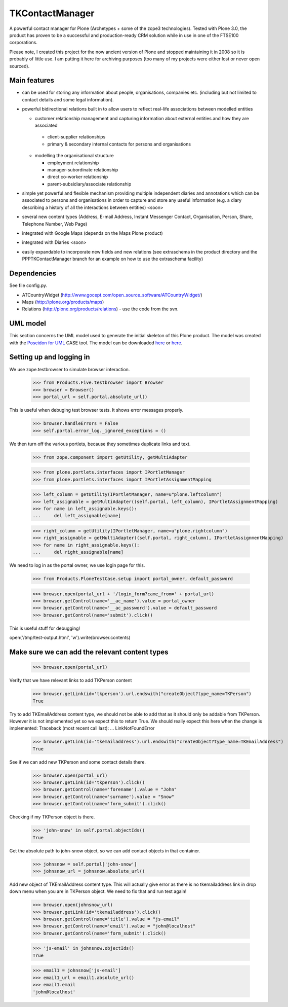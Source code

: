 ================
TKContactManager
================

A powerful contact manager for Plone (Archetypes + some of the zope3 technologies). Tested with Plone 3.0, the product has proven to be a successful and production-ready CRM solution while in use in one of the FTSE100 corporations.

Please note, I created this project for the now ancient version of Plone and stopped maintaining it in 2008 so it is probably of little use.  I am putting it here for archiving purposes (too many of my projects were either lost or never open sourced).

Main features
-------------
* can be used for storing any information about people, organisations, companies etc. (including but not limited to contact details and some legal information).
* powerful bidirectional relations built in to allow users to reflect real-life associations between modelled entities

  *  customer relationship management and capturing information about external entities and how they are associated 

    * client-supplier relationships
    * primary & secondary internal contacts for persons and organisations

  * modelling the organisational structure

    * employment relationship
    * manager-subordinate relationship
    * direct co-worker relationship
    * parent-subsidiary/associate relationship

* simple yet powerful and flexible mechanism providing multiple independent diaries and annotations which can be associated to persons and organisations in order to capture and store any useful information (e.g. a diary describing a history of all the interactions between entities) <soon>
* several new content types (Address, E-mail Address, Instant Messenger Contact, Organisation, Person, Share, Telephone Number, Web Page)
* integrated with Google Maps (depends on the Maps Plone product)
* integrated with Diaries <soon>
* easily expandable to incorporate new fields and new relations (see extraschema in the product directory and the PPPTKContactManager branch for an example on how to use the extraschema facility)


Dependencies
------------
See file config.py.

* ATCountryWidget (http://www.gocept.com/open_source_software/ATCountryWidget/)
* Maps (http://plone.org/products/maps)
* Relations (http://plone.org/products/relations) - use the code from the svn.


UML model
---------
This section concerns the UML model used to generate the initial skeleton of this Plone product.  The model was created with the `Poseidon for UML <http://www.gentleware.com/uml-software-community-edition.html>`_ CASE tool. The model can be downloaded `here <http://tkcontactmanager.googlecode.com/files/TKContactManager.zuml>`_ or `here <http://www.codeforge.com/article/392101>`_.


Setting up and logging in
-------------------------
We use zope.testbrowser to simulate browser interaction.

    >>> from Products.Five.testbrowser import Browser
    >>> browser = Browser()
    >>> portal_url = self.portal.absolute_url()

This is useful when debuging test browser tests. It shows error messages properly.

    >>> browser.handleErrors = False
    >>> self.portal.error_log._ignored_exceptions = ()

We then turn off the various portlets, because they sometimes duplicate links
and text.

    >>> from zope.component import getUtility, getMultiAdapter

    >>> from plone.portlets.interfaces import IPortletManager
    >>> from plone.portlets.interfaces import IPortletAssignmentMapping

    >>> left_column = getUtility(IPortletManager, name=u"plone.leftcolumn")
    >>> left_assignable = getMultiAdapter((self.portal, left_column), IPortletAssignmentMapping)
    >>> for name in left_assignable.keys():
    ...     del left_assignable[name]

    >>> right_column = getUtility(IPortletManager, name=u"plone.rightcolumn")
    >>> right_assignable = getMultiAdapter((self.portal, right_column), IPortletAssignmentMapping)
    >>> for name in right_assignable.keys():
    ...     del right_assignable[name]

We need to log in as the portal owner, we use login page for this.

    >>> from Products.PloneTestCase.setup import portal_owner, default_password

    >>> browser.open(portal_url + '/login_form?came_from=' + portal_url)
    >>> browser.getControl(name='__ac_name').value = portal_owner
    >>> browser.getControl(name='__ac_password').value = default_password
    >>> browser.getControl(name='submit').click()

This is useful stuff for debugging!

open('/tmp/test-output.html', 'w').write(browser.contents)

Make sure we can add the relevant content types
------------------------------------------------

    >>> browser.open(portal_url)

Verify that we have relevant links to add TKPerson content

    >>> browser.getLink(id='tkperson').url.endswith("createObject?type_name=TKPerson")
    True

Try to add TKEmailAddress content type, we should not be able to add that as it should only be addable from TKPerson.
However it is not implemented yet so we expect this to return True.
We should really expect this here when the change is implemented:
Traceback (most recent call last):
...
LinkNotFoundError

    >>> browser.getLink(id='tkemailaddress').url.endswith("createObject?type_name=TKEmailAddress")
    True

See if we can add new TKPerson and some contact details there.

    >>> browser.open(portal_url)
    >>> browser.getLink(id='tkperson').click()
    >>> browser.getControl(name='forename').value = "John"
    >>> browser.getControl(name='surname').value = "Snow"
    >>> browser.getControl(name='form_submit').click()

Checking if my TKPerson object is there.

    >>> 'john-snow' in self.portal.objectIds()
    True

Get the absolute path to john-snow object, so we can add contact objects in that container.

    >>> johnsnow = self.portal['john-snow']
    >>> johnsnow_url = johnsnow.absolute_url()

Add new object of TKEmailAddress content type.
This will actually give error as there is no tkemailaddress link in drop down menu when you are in TKPerson object.
We need to fix that and run test again!

    >>> browser.open(johnsnow_url)
    >>> browser.getLink(id='tkemailaddress').click()
    >>> browser.getControl(name='title').value = "js-email"
    >>> browser.getControl(name='email').value = "john@localhost"
    >>> browser.getControl(name='form_submit').click()

    >>> 'js-email' in johnsnow.objectIds()
    True

    >>> email1 = johnsnow['js-email']
    >>> email1_url = email1.absolute_url()
    >>> email1.email
    'john@localhost'

